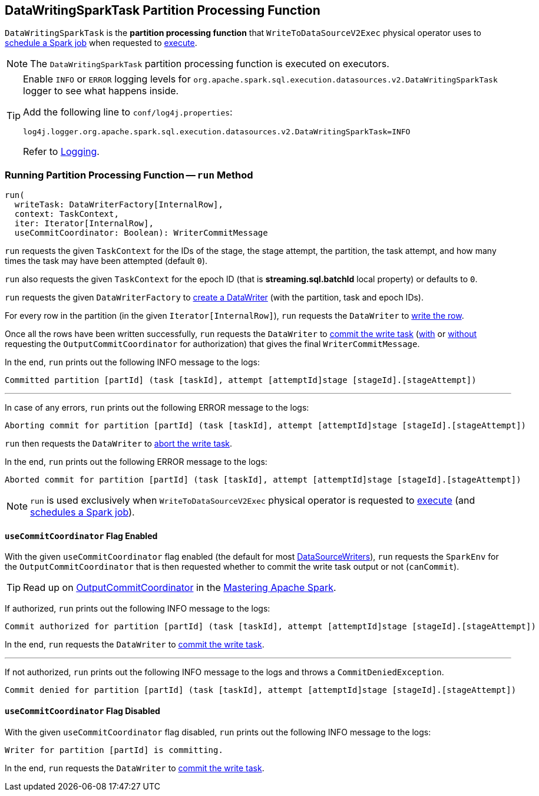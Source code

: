 == [[DataWritingSparkTask]] DataWritingSparkTask Partition Processing Function

`DataWritingSparkTask` is the *partition processing function* that `WriteToDataSourceV2Exec` physical operator uses to <<spark-sql-SparkPlan-WriteToDataSourceV2Exec.adoc#doExecute-runJob, schedule a Spark job>> when requested to <<spark-sql-SparkPlan-WriteToDataSourceV2Exec.adoc#doExecute, execute>>.

NOTE: The `DataWritingSparkTask` partition processing function is executed on executors.

[[logging]]
[TIP]
====
Enable `INFO` or `ERROR` logging levels for `org.apache.spark.sql.execution.datasources.v2.DataWritingSparkTask` logger to see what happens inside.

Add the following line to `conf/log4j.properties`:

```
log4j.logger.org.apache.spark.sql.execution.datasources.v2.DataWritingSparkTask=INFO
```

Refer to <<spark-logging.adoc#, Logging>>.
====

=== [[run]] Running Partition Processing Function -- `run` Method

[source, scala]
----
run(
  writeTask: DataWriterFactory[InternalRow],
  context: TaskContext,
  iter: Iterator[InternalRow],
  useCommitCoordinator: Boolean): WriterCommitMessage
----

`run` requests the given `TaskContext` for the IDs of the stage, the stage attempt, the partition, the task attempt, and how many times the task may have been attempted (default `0`).

`run` also requests the given `TaskContext` for the epoch ID (that is *streaming.sql.batchId* local property) or defaults to `0`.

`run` requests the given `DataWriterFactory` to <<spark-sql-DataWriterFactory.adoc#createDataWriter, create a DataWriter>> (with the partition, task and epoch IDs).

For every row in the partition (in the given `Iterator[InternalRow]`), `run` requests the `DataWriter` to <<spark-sql-DataWriter.adoc#write, write the row>>.

Once all the rows have been written successfully, `run` requests the `DataWriter` to <<spark-sql-DataWriter.adoc#commit, commit the write task>> (<<run-useCommitCoordinator-enabled, with>> or <<run-useCommitCoordinator-disabled, without>> requesting the `OutputCommitCoordinator` for authorization) that gives the final `WriterCommitMessage`.

In the end, `run` prints out the following INFO message to the logs:

```
Committed partition [partId] (task [taskId], attempt [attemptId]stage [stageId].[stageAttempt])
```

---

In case of any errors, `run` prints out the following ERROR message to the logs:

```
Aborting commit for partition [partId] (task [taskId], attempt [attemptId]stage [stageId].[stageAttempt])
```

`run` then requests the `DataWriter` to <<spark-sql-DataWriter.adoc#abort, abort the write task>>.

In the end, `run` prints out the following ERROR message to the logs:

```
Aborted commit for partition [partId] (task [taskId], attempt [attemptId]stage [stageId].[stageAttempt])
```

NOTE: `run` is used exclusively when `WriteToDataSourceV2Exec` physical operator is requested to <<spark-sql-SparkPlan-WriteToDataSourceV2Exec.adoc#doExecute, execute>> (and <<spark-sql-SparkPlan-WriteToDataSourceV2Exec.adoc#doExecute-runJob, schedules a Spark job>>).

==== [[run-useCommitCoordinator-enabled]] `useCommitCoordinator` Flag Enabled

With the given `useCommitCoordinator` flag enabled (the default for most <<spark-sql-DataSourceWriter.adoc#useCommitCoordinator, DataSourceWriters>>), `run` requests the `SparkEnv` for the `OutputCommitCoordinator` that is then requested whether to commit the write task output or not (`canCommit`).

TIP: Read up on https://jaceklaskowski.gitbooks.io/mastering-apache-spark/spark-service-outputcommitcoordinator.html[OutputCommitCoordinator] in the https://bit.ly/mastering-apache-spark[Mastering Apache Spark].

If authorized, `run` prints out the following INFO message to the logs:

```
Commit authorized for partition [partId] (task [taskId], attempt [attemptId]stage [stageId].[stageAttempt])
```

In the end, `run` requests the `DataWriter` to <<spark-sql-DataWriter.adoc#commit, commit the write task>>.

---

If not authorized, `run` prints out the following INFO message to the logs and throws a `CommitDeniedException`.

```
Commit denied for partition [partId] (task [taskId], attempt [attemptId]stage [stageId].[stageAttempt])
```

==== [[run-useCommitCoordinator-disabled]] `useCommitCoordinator` Flag Disabled

With the given `useCommitCoordinator` flag disabled, `run` prints out the following INFO message to the logs:

```
Writer for partition [partId] is committing.
```

In the end, `run` requests the `DataWriter` to <<spark-sql-DataWriter.adoc#commit, commit the write task>>.
